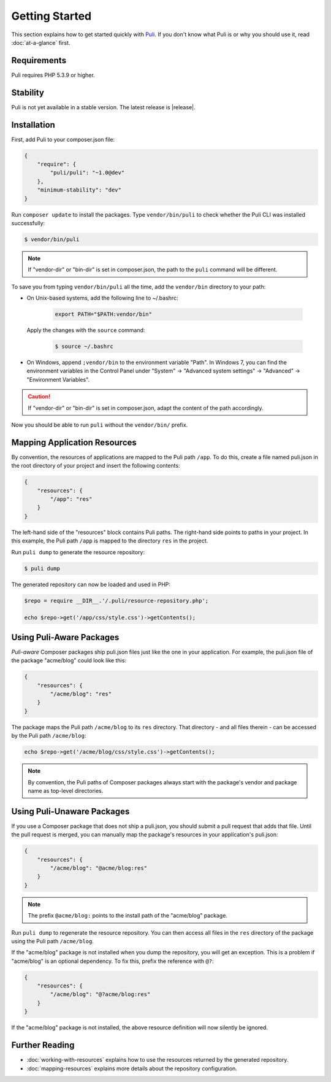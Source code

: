 .. index::
    single: Getting Started
    single: Installation

.. |trade| unicode:: U+2122

Getting Started
===============

This section explains how to get started quickly with Puli_. If you don't know
what Puli is or why you should use it, read :doc:`at-a-glance` first.

Requirements
------------

Puli requires PHP 5.3.9 or higher.

Stability
---------

Puli is not yet available in a stable version. The latest release is
|release|.

Installation
------------

First, add Puli to your composer.json file:

.. code-block:: json

    {
        "require": {
            "puli/puli": "~1.0@dev"
        },
        "minimum-stability": "dev"
    }

Run ``composer update`` to install the packages. Type ``vendor/bin/puli`` to
check whether the Puli CLI was installed successfully:

.. code-block:: bash

    $ vendor/bin/puli

.. note::

    If "vendor-dir" or "bin-dir" is set in composer.json, the path to the
    ``puli`` command will be different.

To save you from typing ``vendor/bin/puli`` all the time, add the ``vendor/bin``
directory to your path:

* On Unix-based systems, add the following line to ~/.bashrc:

    .. code-block:: text

        export PATH="$PATH:vendor/bin"

  Apply the changes with the ``source`` command:

    .. code-block:: bash

        $ source ~/.bashrc

* On Windows, append ``;vendor/bin`` to the environment variable "Path". In
  Windows 7, you can find the environment variables in the Control Panel
  under "System" → "Advanced system settings" → "Advanced" →
  "Environment Variables".

.. caution::

    If "vendor-dir" or "bin-dir" is set in composer.json, adapt the content
    of the path accordingly.

Now you should be able to run ``puli`` without the ``vendor/bin/`` prefix.

Mapping Application Resources
-----------------------------

By convention, the resources of applications are mapped to the Puli path
``/app``. To do this, create a file named puli.json in the root directory of
your project and insert the following contents:

.. code-block:: json

    {
        "resources": {
            "/app": "res"
        }
    }

The left-hand side of the "resources" block contains Puli paths. The right-hand
side points to paths in your project. In this example, the  Puli path ``/app``
is mapped to the directory ``res`` in the project.

Run ``puli dump`` to generate the resource repository:

.. code-block:: bash

    $ puli dump

The generated repository can now be loaded and used in PHP:

.. code-block:: php

    $repo = require __DIR__.'/.puli/resource-repository.php';

    echo $repo->get('/app/css/style.css')->getContents();

Using Puli-Aware Packages
-------------------------

*Puli-aware* Composer packages ship puli.json files just like the one in your
application. For example, the puli.json file of the package "acme/blog" could
look like this:

.. code-block:: json

    {
        "resources": {
            "/acme/blog": "res"
        }
    }

The package maps the Puli path ``/acme/blog`` to its ``res`` directory. That
directory - and all files therein - can be accessed by the Puli path
``/acme/blog``:

.. code-block:: php

    echo $repo->get('/acme/blog/css/style.css')->getContents();

.. note::

    By convention, the Puli paths of Composer packages always start with the
    package's vendor and package name as top-level directories.

Using Puli-Unaware Packages
---------------------------

If you use a Composer package that does not ship a puli.json, you should submit
a pull request that adds that file. Until the pull request is merged, you can
manually map the package's resources in your application's puli.json:

.. code-block:: json

    {
        "resources": {
            "/acme/blog": "@acme/blog:res"
        }
    }

.. note::

    The prefix ``@acme/blog:`` points to the install path of the "acme/blog"
    package.

Run ``puli dump`` to regenerate the resource repository. You can then access all
files in the ``res`` directory of the package using the Puli path
``/acme/blog``.

If the "acme/blog" package is not installed when you dump the repository, you
will get an exception. This is a problem if "acme/blog" is an optional
dependency. To fix this, prefix the reference with ``@?``:

.. code-block:: json

    {
        "resources": {
            "/acme/blog": "@?acme/blog:res"
        }
    }

If the "acme/blog" package is not installed, the above resource definition will
now silently be ignored.

Further Reading
---------------

* :doc:`working-with-resources` explains how to use the resources returned
  by the generated repository.
* :doc:`mapping-resources` explains more details about the
  repository configuration.

.. _Puli: https://github.com/puli/puli
.. _Puli CLI: https://github.com/puli/cli
.. _Composer Plugin: https://github.com/puli/composer-plugin
.. _Composer: https://getcomposer.org
